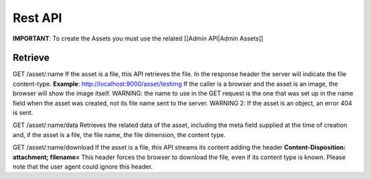 Rest API
--------

**IMPORTANT**: To create the Assets you must use the related [[Admin
API\|Admin Assets]]

Retrieve
========

GET /asset/:name If the asset is a file, this API retrieves the file. In
the response header the server will indicate the file content-type.
**Example**: http://localhost:9000/asset/testimg If the caller is a
browser and the asset is an image, the browser will show the image
itself. WARNING: the name to use in the GET request is the one that was
set up in the name field when the asset was created, not its file name
sent to the server. WARNING 2: If the asset is an object, an error 404
is sent.

GET /asset/:name/data Retrieves the related data of the asset, including
the meta field supplied at the time of creation and, if the asset is a
file, the file name, the file dimension, the content type.

GET /asset/:name/download If the asset is a file, this API streams its
content adding the header **Content-Disposition: attachment;
filename=**\  This header forces the browser to download the file, even
if its content type is known. Please note that the user agent could
ignore this header.
